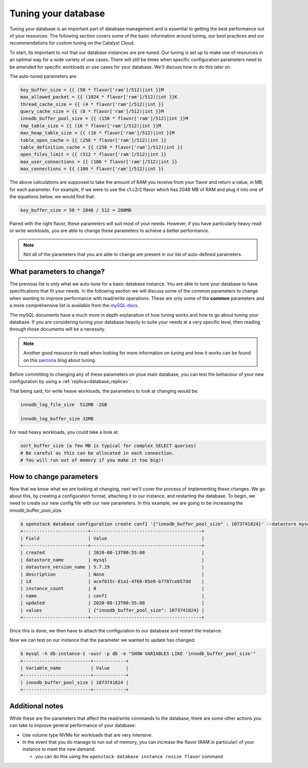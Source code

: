 ####################
Tuning your database
####################

Tuning your database is an important part of database management and is
essential to getting the best performance out of your resources. The following
section covers some of the basic information around tuning, our best practices
and our recommendations for custom tuning on the Catalyst Cloud.

To start, its important to not that our database instances are pre-tuned. Our
tuning is set up to make use of resources in an optimal way for a wide variety
of use cases. There will still be times when specific configuration parameters
need to be amended for specific workloads or use cases for your database.
We'll discuss how to do this later on.

The auto-tuned parameters are:

.. code-block:: bash

   key_buffer_size = {{ (50 * flavor['ram']/512)|int }}M
   max_allowed_packet = {{ (1024 * flavor['ram']/512)|int }}K
   thread_cache_size = {{ (4 * flavor['ram']/512)|int }}
   query_cache_size = {{ (8 * flavor['ram']/512)|int }}M
   innodb_buffer_pool_size = {{ (150 * flavor['ram']/512)|int }}M
   tmp_table_size = {{ (16 * flavor['ram']/512)|int }}M
   max_heap_table_size = {{ (16 * flavor['ram']/512)|int }}M
   table_open_cache = {{ (256 * flavor['ram']/512)|int }}
   table_definition_cache = {{ (256 * flavor['ram']/512)|int }}
   open_files_limit = {{ (512 * flavor['ram']/512)|int }}
   max_user_connections = {{ (100 * flavor['ram']/512)|int }}
   max_connections = {{ (100 * flavor['ram']/512)|int }}

The above calculations are supposed to take the amount of RAM you receive
from your flavor and return a value, in MB, for each parameter. For example,
if we were to use the c1.c2r2 flavor which has 2048 MB of RAM and plug it into
one of the equations below, we would find that:

.. code-block:: bash

   key_buffer_size = 50 * 2048 / 512 = 200MB

Paired with the right flavor, these parameters will suit most of your needs.
However, if you have particularly heavy read or write workloads, you are able
to change these parameters to achieve a better performance.

.. Note::

   Not all of the parameters that you are able to change are present in our
   list of auto-defined parameters.

What parameters to change?
==========================

The previous list is only what we auto-tune for a basic database instance. You
are able to tune your database to have specifications that fit your needs. In
the following section we will discuss some of the common parameters to change
when wanting to improve performance with read/write operations.
These are only some of the **common** parameters
and a more comprehensive list is available from the `mySQL docs`_.

The mySQL documents have a much more in depth explanation of how tuning works
and how to go about tuning your database. If you are considering tuning your
database heavily to suite your needs at a very specific level, then reading
through those documents will be a necessity.

.. Note::

  Another good resource to read when looking for more information on tuning and
  how it works can be found on this `percona`_ blog about tuning.

.. _`mySQL docs`: https://dev.mysql.com/doc/
.. _`percona`: https://www.percona.com/blog/2017/10/18/chose-mysql-innodb_log_file_size/


Before committing to changing any of these parameters on youe main database,
you can test the behaviour of your new configuration by using a
:ref:`replica<database_replica>`.

That being said, for write heave workloads, the parameters to look at changing
would be:

.. code-block:: bash

   innodb_log_file_size  512MB -2GB

   innodb_log_buffer_size 32MB

For read heavy workloads, you could take a look at:

.. code-block:: bash

   sort_buffer_size (a few MB is typical for complex SELECT queries)
   # Be careful as this can be allocated in each connection.
   # You will run out of memory if you make it too big)!


How to change parameters
========================

Now that we know what we are looking at changing, next we'll cover the process
of implementing these changes. We go about this, by creating a configuration
format, attaching it to our instance, and restarting the database. To begin,
we need to create our new config file with our new parameters. In this example,
we are going to be increasing the innodb_buffer_pool_size:

.. code-block:: bash

  $ openstack database configuration create conf1 '{"innodb_buffer_pool_size" : 1073741824}' --datastore mysql --datastore_version 5.7.29
  +------------------------+-----------------------------------------+
  | Field                  | Value                                   |
  +------------------------+-----------------------------------------+
  | created                | 2020-08-13T00:55:08                     |
  | datastore_name         | mysql                                   |
  | datastore_version_name | 5.7.29                                  |
  | description            | None                                    |
  | id                     | acef615c-81a1-4f60-85e9-b7787ceb57dd    |
  | instance_count         | 0                                       |
  | name                   | conf1                                   |
  | updated                | 2020-08-13T00:55:08                     |
  | values                 | {"innodb_buffer_pool_size": 1073741824} |
  +------------------------+-----------------------------------------+

Once this is done, we then have to attach the configuration to our database and
restart the instance:

.. code-bloack:: bash

  $ openstack database configuration attach db-instance-1 conf1

  $ openstack database instance restart db1

Now we can test on our instance that the parameter we wanted to update has
changed:

.. code-block:: bash

  $ mysql -h db-instance-1 -uusr -p db -e "SHOW VARIABLES LIKE 'innodb_buffer_pool_size'"
  +-------------------------+------------+
  | Variable_name           | Value      |
  +-------------------------+------------+
  | innodb_buffer_pool_size | 1073741824 |
  +-------------------------+------------+

Additional notes
================

While these are the parameters that affect the read/write commands to the
database, there are some other actions you can take to improve general
performance of your database:

- Use volume type NVMe for workloads that are very intensive.
- In the event that you do manage to run out of memory, you can increase the
  flavor (RAM in particular) of your instance to meet the new demand.

  - you can do this using the ``openstack database instance resize flavor`` command
